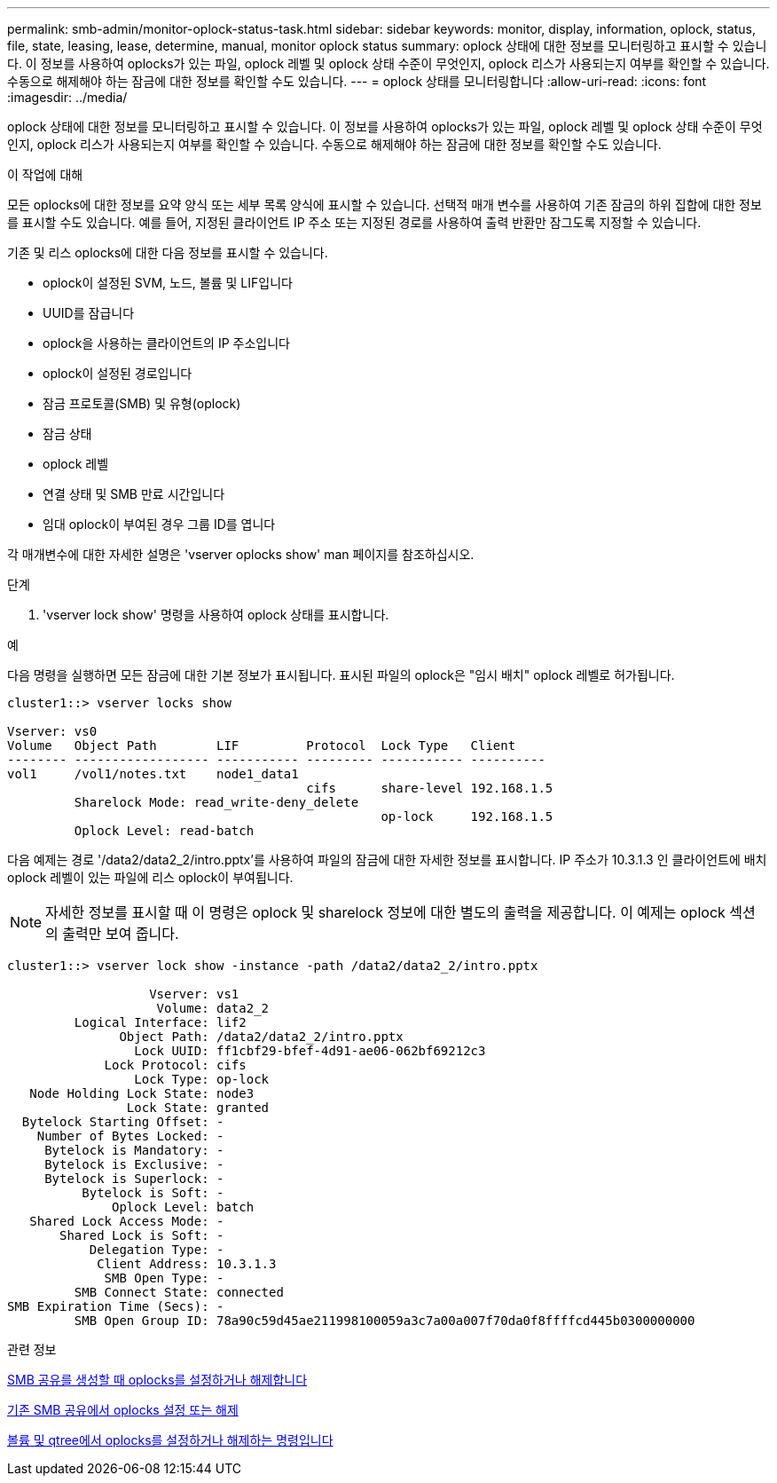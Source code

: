 ---
permalink: smb-admin/monitor-oplock-status-task.html 
sidebar: sidebar 
keywords: monitor, display, information, oplock, status, file, state, leasing, lease, determine, manual, monitor oplock status 
summary: oplock 상태에 대한 정보를 모니터링하고 표시할 수 있습니다. 이 정보를 사용하여 oplocks가 있는 파일, oplock 레벨 및 oplock 상태 수준이 무엇인지, oplock 리스가 사용되는지 여부를 확인할 수 있습니다. 수동으로 해제해야 하는 잠금에 대한 정보를 확인할 수도 있습니다. 
---
= oplock 상태를 모니터링합니다
:allow-uri-read: 
:icons: font
:imagesdir: ../media/


[role="lead"]
oplock 상태에 대한 정보를 모니터링하고 표시할 수 있습니다. 이 정보를 사용하여 oplocks가 있는 파일, oplock 레벨 및 oplock 상태 수준이 무엇인지, oplock 리스가 사용되는지 여부를 확인할 수 있습니다. 수동으로 해제해야 하는 잠금에 대한 정보를 확인할 수도 있습니다.

.이 작업에 대해
모든 oplocks에 대한 정보를 요약 양식 또는 세부 목록 양식에 표시할 수 있습니다. 선택적 매개 변수를 사용하여 기존 잠금의 하위 집합에 대한 정보를 표시할 수도 있습니다. 예를 들어, 지정된 클라이언트 IP 주소 또는 지정된 경로를 사용하여 출력 반환만 잠그도록 지정할 수 있습니다.

기존 및 리스 oplocks에 대한 다음 정보를 표시할 수 있습니다.

* oplock이 설정된 SVM, 노드, 볼륨 및 LIF입니다
* UUID를 잠급니다
* oplock을 사용하는 클라이언트의 IP 주소입니다
* oplock이 설정된 경로입니다
* 잠금 프로토콜(SMB) 및 유형(oplock)
* 잠금 상태
* oplock 레벨
* 연결 상태 및 SMB 만료 시간입니다
* 임대 oplock이 부여된 경우 그룹 ID를 엽니다


각 매개변수에 대한 자세한 설명은 'vserver oplocks show' man 페이지를 참조하십시오.

.단계
. 'vserver lock show' 명령을 사용하여 oplock 상태를 표시합니다.


.예
다음 명령을 실행하면 모든 잠금에 대한 기본 정보가 표시됩니다. 표시된 파일의 oplock은 "임시 배치" oplock 레벨로 허가됩니다.

[listing]
----
cluster1::> vserver locks show

Vserver: vs0
Volume   Object Path        LIF         Protocol  Lock Type   Client
-------- ------------------ ----------- --------- ----------- ----------
vol1     /vol1/notes.txt    node1_data1
                                        cifs      share-level 192.168.1.5
         Sharelock Mode: read_write-deny_delete
                                                  op-lock     192.168.1.5
         Oplock Level: read-batch
----
다음 예제는 경로 '/data2/data2_2/intro.pptx'를 사용하여 파일의 잠금에 대한 자세한 정보를 표시합니다. IP 주소가 10.3.1.3 인 클라이언트에 배치 oplock 레벨이 있는 파일에 리스 oplock이 부여됩니다.

[NOTE]
====
자세한 정보를 표시할 때 이 명령은 oplock 및 sharelock 정보에 대한 별도의 출력을 제공합니다. 이 예제는 oplock 섹션의 출력만 보여 줍니다.

====
[listing]
----
cluster1::> vserver lock show -instance -path /data2/data2_2/intro.pptx

                   Vserver: vs1
                    Volume: data2_2
         Logical Interface: lif2
               Object Path: /data2/data2_2/intro.pptx
                 Lock UUID: ff1cbf29-bfef-4d91-ae06-062bf69212c3
             Lock Protocol: cifs
                 Lock Type: op-lock
   Node Holding Lock State: node3
                Lock State: granted
  Bytelock Starting Offset: -
    Number of Bytes Locked: -
     Bytelock is Mandatory: -
     Bytelock is Exclusive: -
     Bytelock is Superlock: -
          Bytelock is Soft: -
              Oplock Level: batch
   Shared Lock Access Mode: -
       Shared Lock is Soft: -
           Delegation Type: -
            Client Address: 10.3.1.3
             SMB Open Type: -
         SMB Connect State: connected
SMB Expiration Time (Secs): -
         SMB Open Group ID: 78a90c59d45ae211998100059a3c7a00a007f70da0f8ffffcd445b0300000000
----
.관련 정보
xref:enable-disable-oplocks-when-creating-shares-task.adoc[SMB 공유를 생성할 때 oplocks를 설정하거나 해제합니다]

xref:enable-disable-oplocks-existing-shares-task.adoc[기존 SMB 공유에서 oplocks 설정 또는 해제]

xref:commands-oplocks-volumes-qtrees-reference.adoc[볼륨 및 qtree에서 oplocks를 설정하거나 해제하는 명령입니다]
